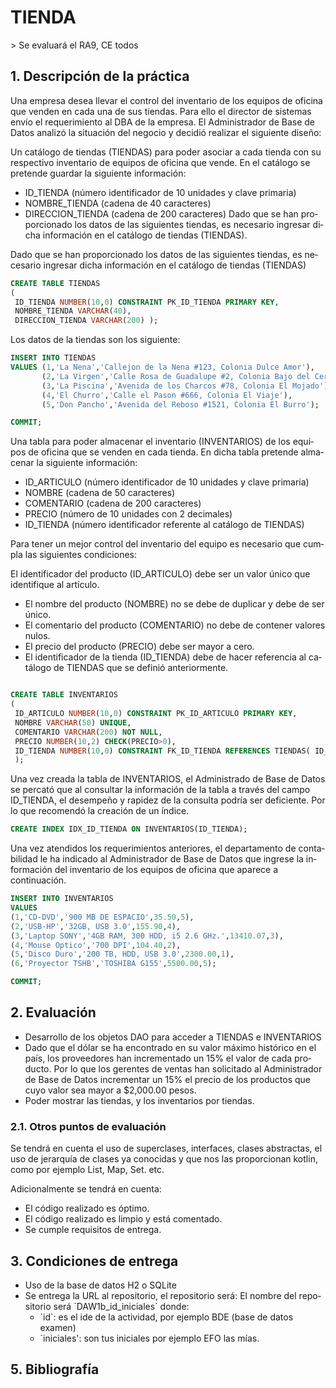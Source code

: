 #+TITLE:
#+AUTHOR:
#+EMAIL:
#+DATE:
#+OPTIONS: texht:t toc:nil num:nil -:nil ^:{} ":nil ':nil
#+OPTIONS: tex:t
#+LATEX_CLASS: article
#+LATEX_HEADER:
#+LANGUAGE: es

#+BEGIN_COMMENT
#+LATEX_HEADER: \usepackage[AUTO]{babel}
#+END_COMMENT

#+LATEX_HEADER_EXTRA: \usepackage{mdframed}
#+LATEX_HEADER_EXTRA: \BeforeBeginEnvironment{minted}{\begin{mdframed}}
#+LATEX_HEADER_EXTRA: \AfterEndEnvironment{minted}{\end{mdframed}}

#+LATEX: \setlength\parindent{10pt}
#+LATEX_HEADER: \usepackage{parskip}

#+latex_header: \usepackage[utf8]{inputenc} %% For unicode chars
#+LATEX_HEADER: \usepackage{placeins}

#+LATEX_HEADER: \usepackage[margin=2.50cm]{geometry}

#+LaTeX_HEADER: \usepackage[T1]{fontenc}
#+LaTeX_HEADER: \usepackage{mathpazo}
#+LaTeX_HEADER: \linespread{1.05}
#+LaTeX_HEADER: \usepackage[scaled]{helvet}
#+LaTeX_HEADER: \usepackage{courier}

#+LaTeX_HEADER: \hypersetup{colorlinks=true,linkcolor=blue}
#+LATEX_HEADER: \RequirePackage{fancyvrb}
#+LATEX_HEADER: \DefineVerbatimEnvironment{verbatim}{Verbatim}{fontsize=\small,formatcom = {\color[rgb]{0.5,0,0}}}
* TIENDA
  :PROPERTIES:
  :UNNUMBERED: t
  :END:

> Se evaluará el RA9, CE todos

** 1. Descripción de la práctica

Una empresa desea llevar el control del inventario de los equipos de
oficina que venden en cada una de sus tiendas. Para ello el director
de sistemas envío el requerimiento al DBA de la empresa. El
Administrador de Base de Datos analizó la situación del negocio y
decidió realizar el siguiente diseño:

Un catálogo de tiendas (TIENDAS) para poder asociar a cada tienda con
su respectivo inventario de equipos de oficina que vende. En el
catálogo se pretende guardar la siguiente información:

- ID_TIENDA (número identificador de 10 unidades y clave primaria)
- NOMBRE_TIENDA (cadena de 40 caracteres)
- DIRECCION_TIENDA (cadena de 200 caracteres) Dado que se han
  proporcionado los datos de las siguientes tiendas, es necesario
  ingresar dicha información en el catálogo de tiendas (TIENDAS).

Dado que se han proporcionado los datos de las siguientes tiendas, es
necesario ingresar dicha información en el catálogo de tiendas
(TIENDAS)

#+begin_src sql
 CREATE TABLE TIENDAS
 (
  ID_TIENDA NUMBER(10,0) CONSTRAINT PK_ID_TIENDA PRIMARY KEY,
  NOMBRE_TIENDA VARCHAR(40),
  DIRECCION_TIENDA VARCHAR(200) );
#+end_src


Los datos de la tiendas son los siguiente:

#+begin_src sql
INSERT INTO TIENDAS
VALUES (1,'La Nena','Callejon de la Nena #123, Colonia Dulce Amor'),
       (2,'La Virgen','Calle Rosa de Guadalupe #2, Colonia Bajo del Cerro'),
       (3,'La Piscina','Avenida de los Charcos #78, Colonia El Mojado'),
       (4,'El Churro','Calle el Pason #666, Colonia El Viaje'),
       (5,'Don Pancho','Avenida del Reboso #1521, Colonia El Burro');

COMMIT;
#+end_src

Una tabla para poder almacenar el inventario (INVENTARIOS) de los
equipos de oficina que se venden en cada tienda. En dicha tabla
pretende almacenar la siguiente información:

- ID_ARTICULO (número identificador de 10 unidades y clave primaria)
- NOMBRE (cadena de 50 caracteres)
- COMENTARIO (cadena de 200 caracteres)
- PRECIO (número de 10 unidades con 2 decimales)
- ID_TIENDA (número identificador referente al catálogo de TIENDAS)

Para tener un mejor control del inventario del equipo es necesario que
cumpla las siguientes condiciones:

El identificador del producto (ID_ARTICULO) debe ser un valor único
que identifique al artículo.

- El nombre del producto (NOMBRE) no se debe de duplicar y debe de ser único.
- El comentario del producto (COMENTARIO) no debe de contener valores nulos.
- El precio del producto (PRECIO) debe ser mayor a cero.
- El identificador de la tienda (ID_TIENDA) debe de hacer referencia
  al catálogo de TIENDAS que se definió anteriormente.

#+begin_src sql

CREATE TABLE INVENTARIOS
(
 ID_ARTICULO NUMBER(10,0) CONSTRAINT PK_ID_ARTICULO PRIMARY KEY,
 NOMBRE VARCHAR(50) UNIQUE,
 COMENTARIO VARCHAR(200) NOT NULL,
 PRECIO NUMBER(10,2) CHECK(PRECIO>0),
 ID_TIENDA NUMBER(10,0) CONSTRAINT FK_ID_TIENDA REFERENCES TIENDAS( ID_TIENDA)
 );
#+end_src

Una vez creada la tabla de INVENTARIOS, el Administrado de Base de
Datos se percató que al consultar la información de la tabla a través
del campo ID_TIENDA, el desempeño y rapidez de la consulta podría ser
deficiente. Por lo que recomendó la creación de un índice.
#+begin_src sql
CREATE INDEX IDX_ID_TIENDA ON INVENTARIOS(ID_TIENDA);
#+end_src


Una vez atendidos los requerimientos anteriores, el departamento de
contabilidad le ha indicado al Administrador de Base de Datos que
ingrese la información del inventario de los equipos de oficina que
aparece a continuación.

#+begin_src sql
    INSERT INTO INVENTARIOS
    VALUES
    (1,'CD-DVD','900 MB DE ESPACIO',35.50,5),
    (2,'USB-HP','32GB, USB 3.0',155.90,4),
    (3,'Laptop SONY','4GB RAM, 300 HDD, i5 2.6 GHz.',13410.07,3),
    (4,'Mouse Optico','700 DPI',104.40,2),
    (5,'Disco Duro','200 TB, HDD, USB 3.0',2300.00,1),
    (6,'Proyector TSHB','TOSHIBA G155',5500.00,5);

    COMMIT;
#+end_src

** 2. Evaluación
- Desarrollo de los objetos DAO para acceder a TIENDAS e INVENTARIOS
- Dado que el dólar se ha encontrado en su valor máximo histórico en
  el país, los proveedores han incrementado un 15% el
  valor de cada producto. Por lo que los gerentes de ventas han
  solicitado al Administrador de Base de Datos incrementar un 15% el
  precio de los productos que cuyo valor sea mayor a $2,000.00 pesos.
- Poder mostrar las tiendas, y los inventarios por tiendas.

*** 2.1. Otros puntos de evaluación

Se tendrá en cuenta el uso de superclases, interfaces, clases
abstractas, el uso de jerarquía de clases ya conocidas y que nos las
proporcionan kotlin, como por ejemplo List, Map, Set. etc.

Adicionalmente se tendrá en cuenta:

- El código realizado es óptimo.
- El código realizado es limpio y está comentado.
- Se cumple requisitos de entrega.

** 3. Condiciones de entrega

- Uso de la base de datos H2 o SQLite
- Se entrega la URL al repositorio, el repositorio será: El nombre del
  repositorio será `DAW1b_id_iniciales` donde:
    - `id`: es el ide de la actividad, por ejemplo BDE (base de datos examen)
    - `iniciales': son tus iniciales por ejemplo EFO las mías.

** 5. Bibliografía
